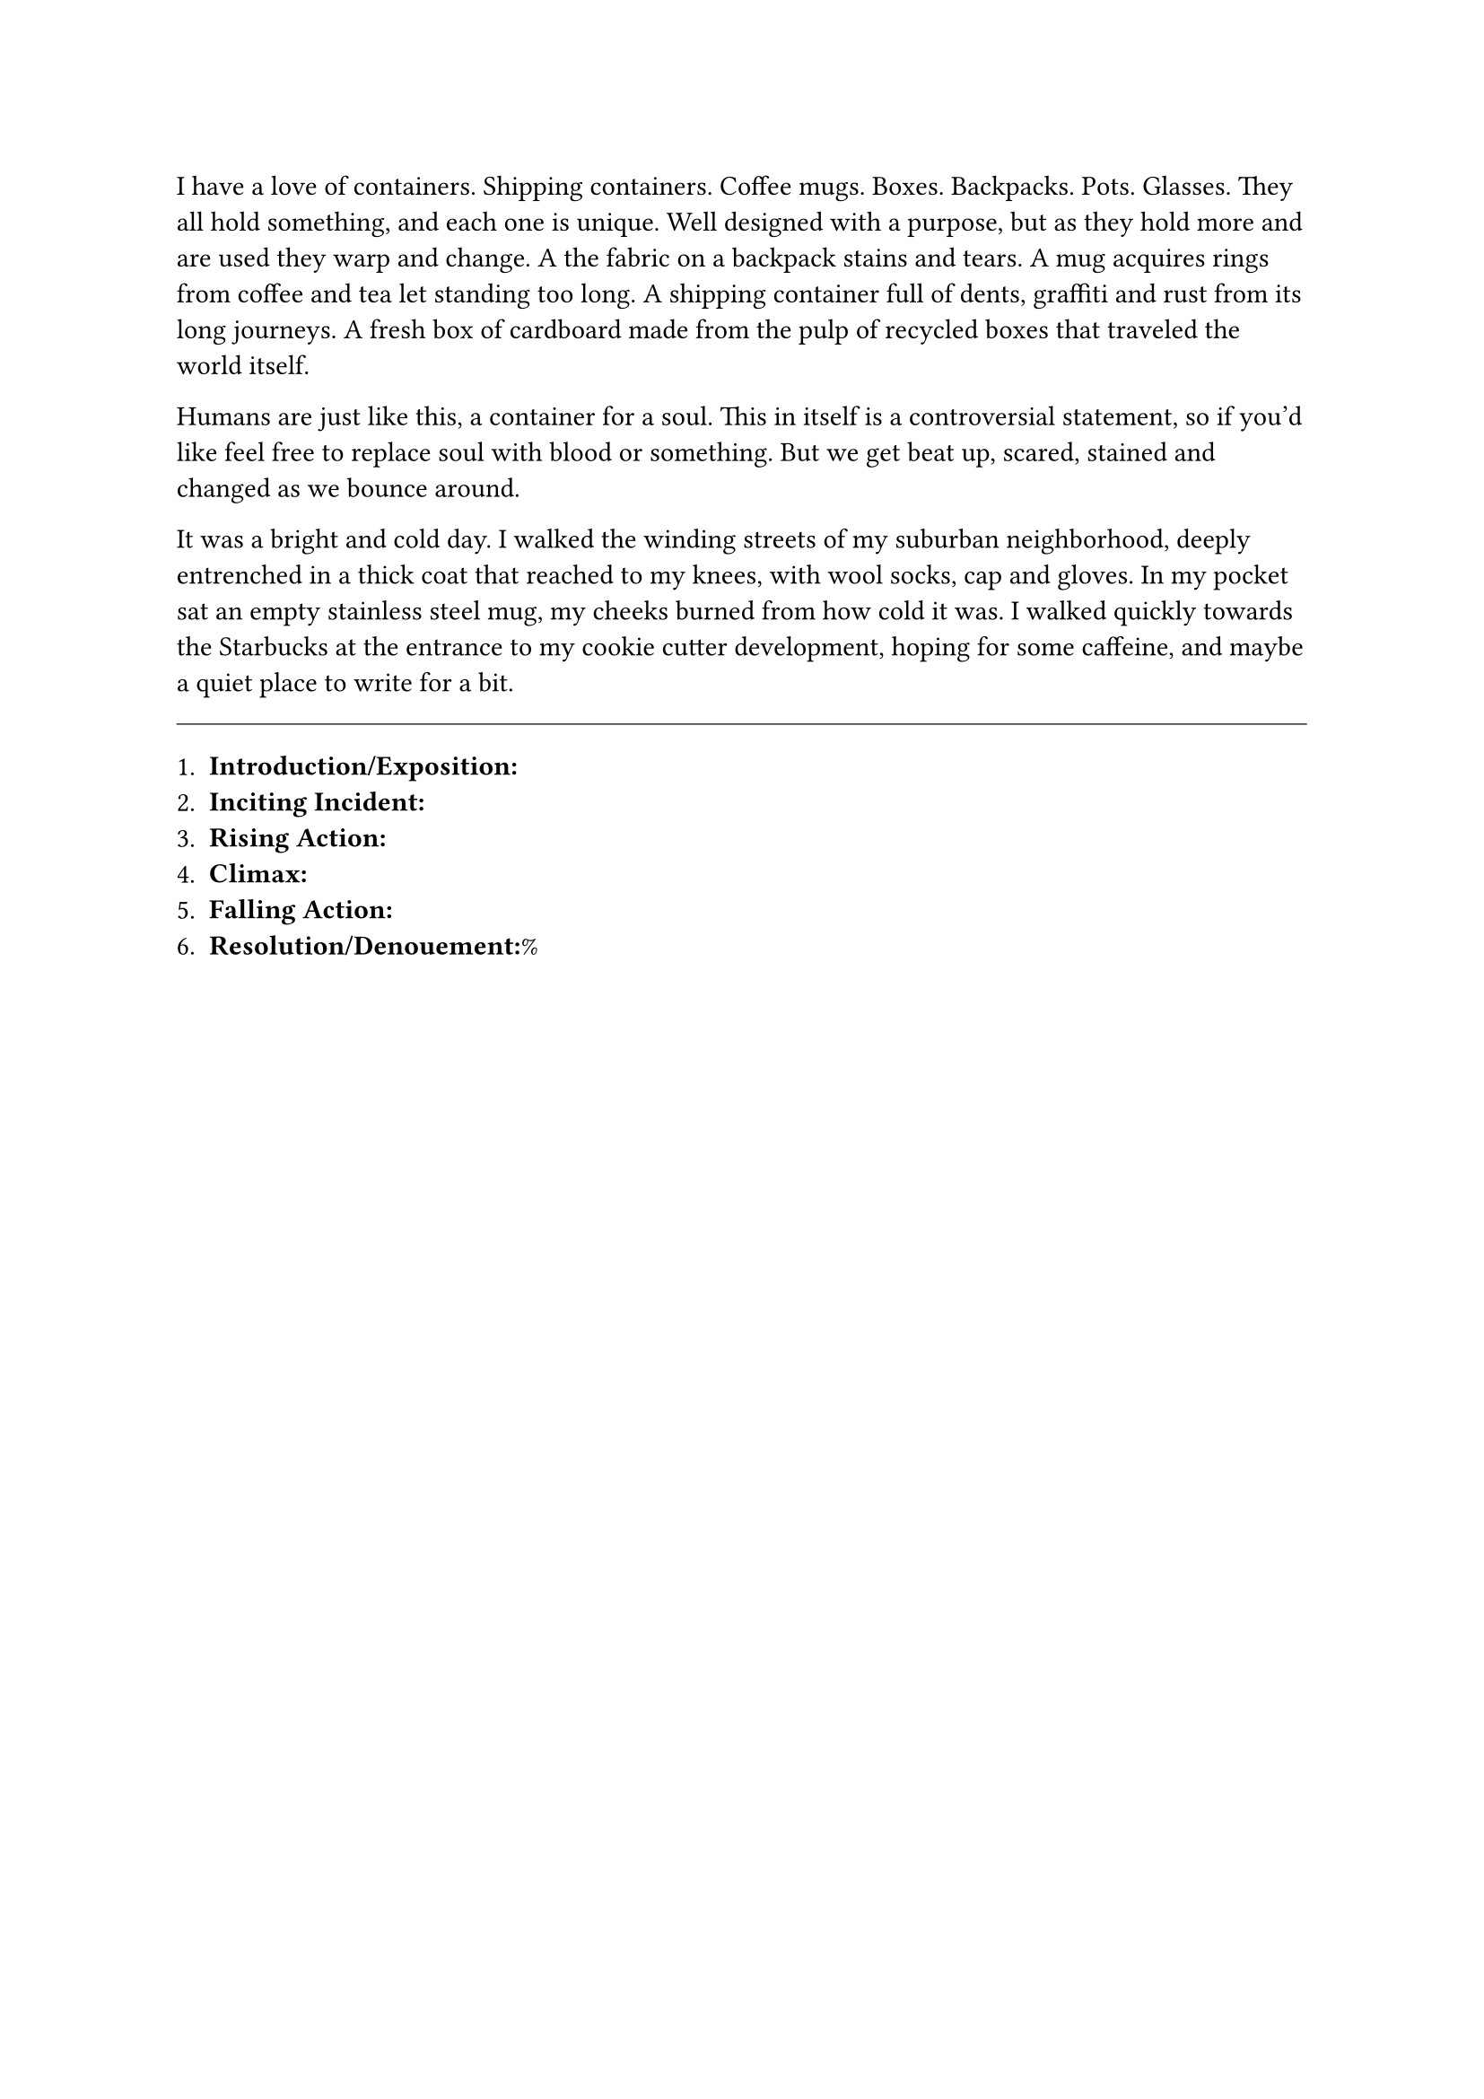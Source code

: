 #let title = [Containers]


I have a love of containers. Shipping containers. Coffee mugs. Boxes. Backpacks. Pots. Glasses. They all hold something, and each one is unique. Well designed with a purpose, but as they hold more and are used they warp and change. A the fabric on a backpack stains and tears. A mug acquires rings from coffee and tea let standing too long. A shipping container full of dents, graffiti and rust from its long journeys. A fresh box of cardboard made from the pulp of recycled boxes that traveled the world itself.

Humans are just like this, a container for a soul. This in itself is a controversial statement, so if you'd like feel free to replace soul with blood or something. But we get beat up, scared, stained and changed as we bounce around.

It was a bright and cold day. I walked the winding streets of my suburban neighborhood, deeply entrenched in a thick coat that reached to my knees, with wool socks, cap and gloves. In my pocket sat an empty stainless steel mug, my cheeks burned from how cold it was. I walked quickly towards the Starbucks at the entrance to my cookie cutter development, hoping for some caffeine, and maybe a quiet place to write for a bit.



#line(length: 100%, stroke: 0.5pt)

1. *Introduction/Exposition:*
2. *Inciting Incident:*
3. *Rising Action:*
4. *Climax:*
5. *Falling Action:*
6. *Resolution/Denouement:*%

#pagebreak()


